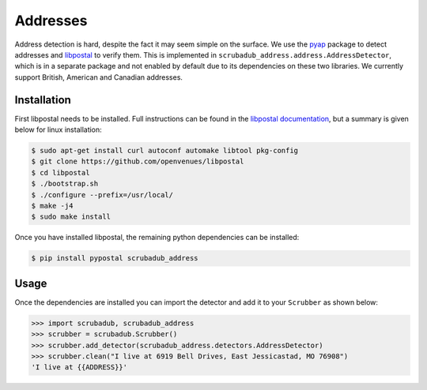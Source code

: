 
Addresses
=========

Address detection is hard, despite the fact it may seem simple on the surface.
We use the `pyap <https://github.com/vladimarius/pyap>`_ package to detect addresses and `libpostal <https://github.com/openvenues/libpostal>`_ to verify them.
This is implemented in ``scrubadub_address.address.AddressDetector``, which is in a separate package and not enabled by default due to its dependencies on these two libraries.
We currently support British, American and Canadian addresses.

Installation
------------

First libpostal needs to be installed.
Full instructions can be found in the `libpostal documentation <https://github.com/openvenues/libpostal#installation-maclinux>`_, but a summary is given below for linux installation:

.. code-block:: console

    $ sudo apt-get install curl autoconf automake libtool pkg-config
    $ git clone https://github.com/openvenues/libpostal
    $ cd libpostal
    $ ./bootstrap.sh
    $ ./configure --prefix=/usr/local/
    $ make -j4
    $ sudo make install

Once you have installed libpostal, the remaining python dependencies can be installed:

.. code-block:: console

    $ pip install pypostal scrubadub_address

Usage
-----

Once the dependencies are installed you can import the detector and add it to your ``Scrubber`` as shown below:

.. code-block:: pycon

    >>> import scrubadub, scrubadub_address
    >>> scrubber = scrubadub.Scrubber()
    >>> scrubber.add_detector(scrubadub_address.detectors.AddressDetector)
    >>> scrubber.clean("I live at 6919 Bell Drives, East Jessicastad, MO 76908")
    'I live at {{ADDRESS}}'
